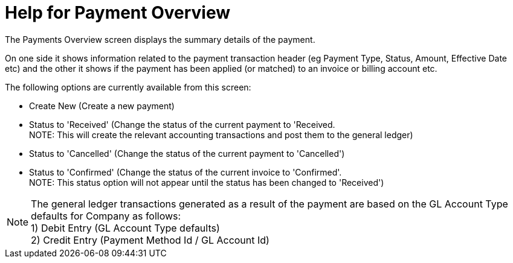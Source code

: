 ////
Licensed to the Apache Software Foundation (ASF) under one
or more contributor license agreements.  See the NOTICE file
distributed with this work for additional information
regarding copyright ownership.  The ASF licenses this file
to you under the Apache License, Version 2.0 (the
"License"); you may not use this file except in compliance
with the License.  You may obtain a copy of the License at

http://www.apache.org/licenses/LICENSE-2.0

Unless required by applicable law or agreed to in writing,
software distributed under the License is distributed on an
"AS IS" BASIS, WITHOUT WARRANTIES OR CONDITIONS OF ANY
KIND, either express or implied.  See the License for the
specific language governing permissions and limitations
under the License.
////
= Help for Payment Overview
The Payments Overview screen displays the summary details of the payment.

On one side it shows information related to the payment transaction header (eg Payment Type, Status, Amount, Effective Date etc)
and the other it shows if the payment has been applied (or matched) to an invoice or billing account etc.

The following options are currently available from this screen:

* Create New (Create a new payment)
* Status to 'Received' (Change the status of the current payment to 'Received. +
  NOTE: This will create the relevant accounting transactions and post them to the general ledger)
* Status to 'Cancelled' (Change the status of the current payment to 'Cancelled')
* Status to 'Confirmed' (Change the status of the current invoice to 'Confirmed'. +
  NOTE: This status option will not appear until the status has been changed to 'Received')

NOTE: The general ledger transactions generated as a result of the payment are based on the GL Account Type defaults for Company
      as follows: +
     1) Debit Entry (GL Account Type defaults) +
     2) Credit Entry (Payment Method Id / GL Account Id)
